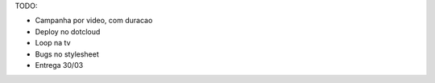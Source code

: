 TODO:

- Campanha por video, com duracao
- Deploy no dotcloud


- Loop na tv
- Bugs no stylesheet
- Entrega 30/03